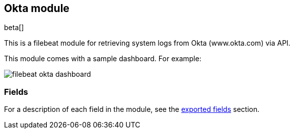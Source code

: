 ////
This file is generated! See scripts/docs_collector.py
////

[[filebeat-module-okta]]
[role="xpack"]

:modulename: okta
:has-dashboards: false

== Okta module

beta[]

This is a filebeat module for retrieving system logs from Okta (www.okta.com) via API. 

:has-dashboards!:

This module comes with a sample dashboard. For example:

[role="screenshot"]
image::./images/filebeat-okta-dashboard.png[]

:modulename!:


[float]
=== Fields

For a description of each field in the module, see the
<<exported-fields-okta,exported fields>> section.


